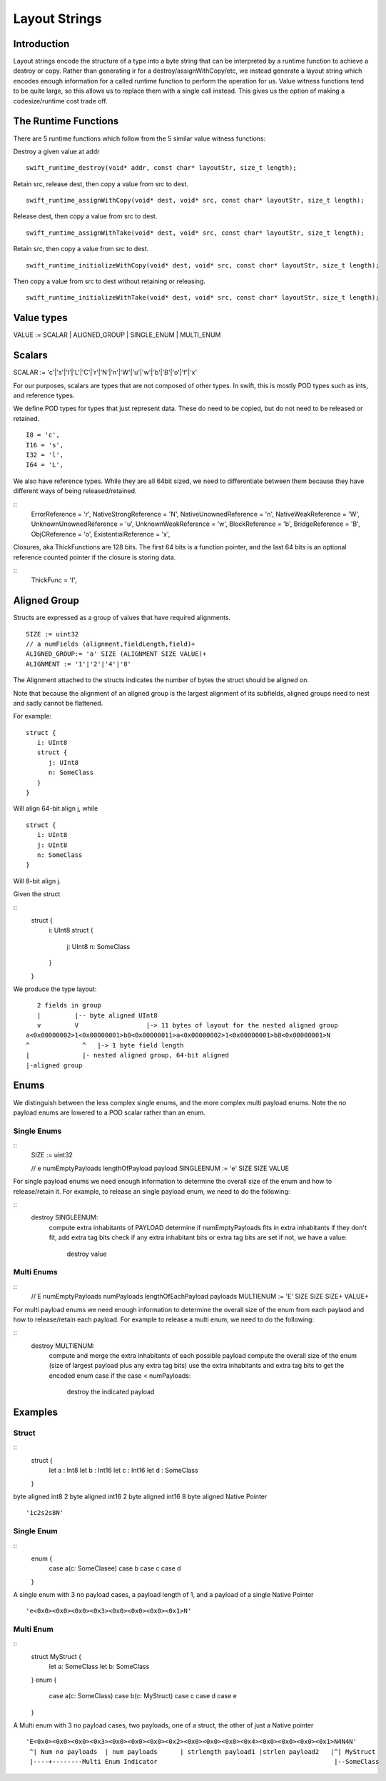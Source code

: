 ##############
Layout Strings
##############

Introduction
***********
Layout strings encode the structure of a type into a byte string that can be
interpreted by a runtime function to achieve a destroy or copy. Rather than
generating ir for a destroy/assignWithCopy/etc, we instead generate a layout
string which encodes enough information for a called runtime function to
perform the operation for us. Value witness functions tend to be quite large,
so this allows us to replace them with a single call instead. This gives us the
option of making a codesize/runtime cost trade off.

The Runtime Functions
********************
There are 5 runtime functions which follow from the 5 similar value witness functions:

Destroy a given value at addr
:: 
   swift_runtime_destroy(void* addr, const char* layoutStr, size_t length);

Retain src, release dest, then copy a value from src to dest.
::
   swift_runtime_assignWithCopy(void* dest, void* src, const char* layoutStr, size_t length);

Release dest, then copy a value from src to dest.
::
   swift_runtime_assignWithTake(void* dest, void* src, const char* layoutStr, size_t length);

Retain src, then copy a value from src to dest.
::
   swift_runtime_initializeWithCopy(void* dest, void* src, const char* layoutStr, size_t length);

Then copy a value from src to dest without retaining or releasing.
::
   swift_runtime_initializeWithTake(void* dest, void* src, const char* layoutStr, size_t length);


Value types
*******

VALUE := SCALAR | ALIGNED_GROUP | SINGLE_ENUM | MULTI_ENUM

Scalars
******

SCALAR := 'c'|'s'|'l'|'L'|'C'|'r'|'N'|'n'|'W'|'u'|'w'|'b'|'B'|'o'|'f'|'x'

For our purposes, scalars are types that are not composed of other types. In
swift, this is mostly POD types such as ints, and reference types.

We define POD types for types that just represent data. These do need to be
copied, but do not need to be released or retained.
::
   I8 = 'c',
   I16 = 's',
   I32 = 'l',
   I64 = 'L',

We also have reference types. While they are all 64bit sized, we need to
differentiate between them because they have different ways of being
released/retained.

::
   ErrorReference = 'r',
   NativeStrongReference = 'N',
   NativeUnownedReference = 'n',
   NativeWeakReference = 'W',
   UnknownUnownedReference = 'u',
   UnknownWeakReference = 'w',
   BlockReference = 'b',
   BridgeReference = 'B',
   ObjCReference = 'o',
   ExistentialReference = 'x',

Closures, aka ThickFunctions are 128 bits. The first 64 bits is a function
pointer, and the last 64 bits is an optional reference counted pointer if the
closure is storing data.

::
   ThickFunc = 'f',

Aligned Group
*************
Structs are expressed as a group of values that have required alignments.
::
   SIZE := uint32
   // a numFields (alignment,fieldLength,field)+
   ALIGNED_GROUP:= 'a' SIZE (ALIGNMENT SIZE VALUE)+
   ALIGNMENT := '1'|'2'|'4'|'8'

The Alignment attached to the structs indicates the number of bytes the struct should be aligned on.

Note that because the alignment of an aligned group is the largest alignment
of its subfields, aligned groups need to nest and sadly cannot be flattened. 

For example:
::
   struct {
      i: UInt8
      struct {
         j: UInt8
         n: SomeClass
      }
   }
Will align 64-bit align j, while   
::
   struct {
      i: UInt8
      j: UInt8
      n: SomeClass
   }
Will 8-bit align j.

Given the struct

::
   struct {
      i: UInt8
      struct {
         j: UInt8
         n: SomeClass
      }
   }

We produce the type layout:
::
      2 fields in group
      |         |-- byte aligned UInt8
      v         V                  |-> 11 bytes of layout for the nested aligned group
   a<0x00000002>1<0x00000001>b8<0x00000011>a<0x00000002>1<0x00000001>b8<0x00000001>N
   ^              ^   |-> 1 byte field length 
   |              |- nested aligned group, 64-bit aligned
   |-aligned group 

Enums
*******

We distinguish between the less complex single enums, and the more complex
multi payload enums. Note the no payload enums are lowered to a POD scalar
rather than an enum.

Single Enums
-------------
:: 
   SIZE := uint32

   // e numEmptyPayloads lengthOfPayload payload
   SINGLEENUM := 'e' SIZE SIZE VALUE

For single payload enums we need enough information to determine the overall
size of the enum and how to release/retain it. For example, to release an
single payload enum, we need to do the following:

::
   destroy SINGLEENUM:
       compute extra inhabitants of PAYLOAD
       determine if numEmptyPayloads fits in extra inhabitants
       if they don't fit, add extra tag bits
       check if any extra inhabitant bits or extra tag bits are set
       if not, we have a value:
           destroy value

Multi Enums
-----------
:: 
   // E numEmptyPayloads numPayloads lengthOfEachPayload payloads
   MULTIENUM := 'E' SIZE SIZE SIZE+ VALUE+

For multi payload enums we need enough information to determine the overall
size of the enum from each paylaod and how to release/retain each payload. For
example to release a multi enum, we need to do the following:

::
   destroy MULTIENUM:
       compute and merge the extra inhabitants of each possible payload
       compute the overall size of the enum (size of largest payload plus any extra tag bits)
       use the extra inhabitants and extra tag bits to get the encoded enum case
       if the case < numPayloads:
           destroy the indicated payload

Examples
********

Struct
------
::
   struct {
    let a : Int8
    let b : Int16
    let c : Int16
    let d : SomeClass
   }

byte aligned int8
2 byte aligned int16
2 byte aligned int16
8 byte aligned Native Pointer
::
   '1c2s2s8N'

Single Enum
----
::
   enum {
     case a(c: SomeClasee)
     case b
     case c
     case d
   }

A single enum with 3 no payload cases, a payload length of 1, and a payload of
a single Native Pointer
::
    'e<0x0><0x0><0x0><0x3><0x0><0x0><0x0><0x1>N'
    
Multi Enum
----
::
   struct MyStruct {
     let a: SomeClass
     let b: SomeClass
   }
   enum {
     case a(c: SomeClass)
     case b(c: MyStruct)
     case c
     case d
     case e
   }

A Multi enum with 3 no payload cases, two payloads,  one of a struct, the other of just a Native pointer
::
    'E<0x0><0x0><0x0><0x3><0x0><0x0><0x0><0x2><0x0><0x0><0x0><0x4><0x0><0x0><0x0><0x1>N4N4N'
     ^| Num no payloads  | num payloads      | strlength payload1 |strlen payload2   |^| MyStruct
     |----+--------Multi Enum Indicator                                               |--SomeClass
